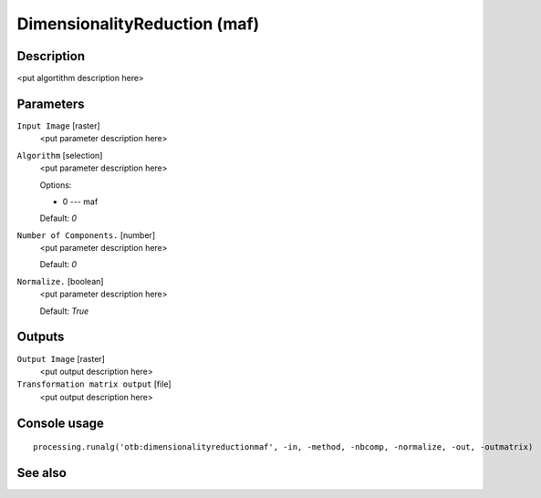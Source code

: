 DimensionalityReduction (maf)
=============================

Description
-----------

<put algortithm description here>

Parameters
----------

``Input Image`` [raster]
  <put parameter description here>

``Algorithm`` [selection]
  <put parameter description here>

  Options:

  * 0 --- maf

  Default: *0*

``Number of Components.`` [number]
  <put parameter description here>

  Default: *0*

``Normalize.`` [boolean]
  <put parameter description here>

  Default: *True*

Outputs
-------

``Output Image`` [raster]
  <put output description here>

``Transformation matrix output`` [file]
  <put output description here>

Console usage
-------------

::

  processing.runalg('otb:dimensionalityreductionmaf', -in, -method, -nbcomp, -normalize, -out, -outmatrix)

See also
--------

